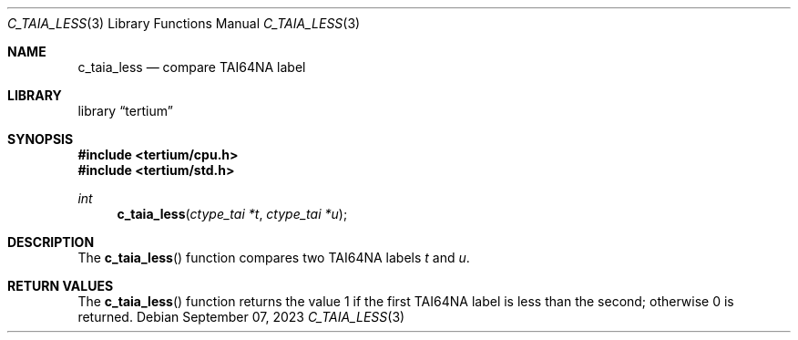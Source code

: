 .Dd $Mdocdate: September 07 2023 $
.Dt C_TAIA_LESS 3
.Os
.Sh NAME
.Nm c_taia_less
.Nd compare TAI64NA label
.Sh LIBRARY
.Lb tertium
.Sh SYNOPSIS
.In tertium/cpu.h
.In tertium/std.h
.Ft int
.Fn c_taia_less "ctype_tai *t" "ctype_tai *u"
.Sh DESCRIPTION
The
.Fn c_taia_less
function compares two TAI64NA labels
.Fa t
and
.Fa u .
.Sh RETURN VALUES
The
.Fn c_taia_less
function returns the value 1 if the first TAI64NA label is
less than the second; otherwise 0 is returned.
